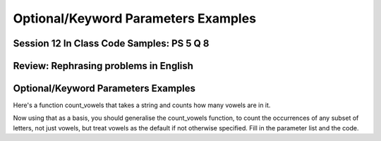 ..  Copyright (C)  Paul Resnick, Jaclyn Cohen.  Permission is granted to copy, distribute
    and/or modify this document under the terms of the GNU Free Documentation
    License, Version 1.3 or any later version published by the Free Software
    Foundation; with Invariant Sections being Forward, Prefaces, and
    Contributor List, no Front-Cover Texts, and no Back-Cover Texts.  A copy of
    the license is included in the section entitled "GNU Free Documentation
    License".


Optional/Keyword Parameters Examples
====================================


Session 12 In Class Code Samples: PS 5 Q 8
------------------------------------------

.. activecode:: session12_free
    
    # This is provided for your convenience. You can write any code here.

.. activecode:: session12_ps5_8_0

  def is_prefix(s1, s2):
      return s1 == s2[0:len(s1)] 

  print(is_prefix("he", "hello"))

.. activecode:: session12_ps5_8_1

  def is_prefix(s1,s2):
      if s2.find(s1) == 0: #searches for s1 in s2, where s1 starts at index 0
          return True
      else:
          return False

  print(is_prefix("hel","hello"))

.. activecode:: session12_ps5_8_2

  def is_prefix(s1, s2):
      return s1 == s2[0:len(s1)] 
    
  print(is_prefix("he", "hello"))


.. activecode:: session12_ps5_8_ex

  def is_prefix(s1,s2):
      return s2.find(s1) == 0

  #x = 5
  x = -2

  # To illustrate what we're doing with the boolean statement
  if x > 0:
      print(True)
  else:
      print(False)
    
  #That code does exactly the same thing as the following line of code    
  print(x > 0)


.. activecode:: session12_ps5_8_3

  def is_prefix(s1, s2):# not quite right; why not?
      return s1 in s2  
 
  print(is_prefix("ell", "hello"))
  # will get True if the function just uses the in operator, and that's not a prefix

  # Rephrase this problem in English
  # and then translate to code (look stuff up!) 

.. activecode:: session12_ps5_8_4

  # Example using the flag pattern you learned last week
  # Can be used in any kind of iteration, not just indefinite iteration

  def is_prefix(s1, s2):
      is_it_good = True  # This is called a Boolean "flag"
      for i in range(len(s1)):  # [0, 1]
          if s1[i] != s2[i]:
              is_it_good = False
      return is_it_good
     
  print(is_prefix("hel", "hello"))


Review: Rephrasing problems in English
--------------------------------------

.. activecode:: session12_free_grep

    # Space provided for demonstration -- you can write any code here yourself.


Optional/Keyword Parameters Examples
------------------------------------

.. activecode:: session12_01

  # what should the parameter list for f be?
  def f(): # Fill in the parameter list
      print(z, x, y)
        
  f(1)  # should print 30 1 20    
  f(2, 3) # should print 30 2 3    
  f(3, 4, 5) # should print 5 3 4

  # Next,

  f(2, 6) # what will it print? prints 30 2 6
  f(2, z=6) # what will it print?
  f(2, x=6) # what will it print?

  # Also consider: what does the function f return?


Here's a function count_vowels that takes a string and counts how many vowels are in it.

.. activecode:: session12_02

  # here is a function count_vowels
  def count_vowels(s):
      vowels = ['a', 'e', 'i', 'o', 'u'] 
      ct=0 
      for ch in s:
          if ch in vowels:
              ct = ct + 1
      return ct

  # Example invocation and print statement
  print(count_vowels("supercalifragilisticexpialidocious"))


Now using that as a basis, you should generalise the count_vowels function, to count the occurrences of any subset of letters, not just vowels, but treat vowels as the default if not otherwise specified. Fill in the parameter list and the code.

.. activecode:: session12_03

  # fill in the parameter list and function body

  def count_lets():
      # fill this in


  # example invocations with print statements
  print(count_lets("Once upon a midnight dreary", ['a', 'e', 'i', 'o', 'u']))
  print(count_lets("Once upon a midnight dreary", ['l', 'm', 'm', 'o']))

